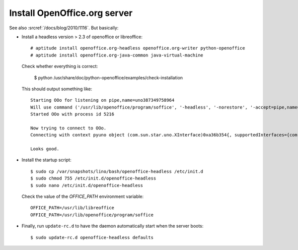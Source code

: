 Install OpenOffice.org server 
=============================

See also :srcref:`/docs/blog/2010/1116`. But basically:

- Install a headless version > 2.3 of openoffice or libreoffice::
    
    # aptitude install openoffice.org-headless openoffice.org-writer python-openoffice
    # aptitude install openoffice.org-java-common java-virtual-machine
    
  Check whether everything is correct:
  
    $ python /usr/share/doc/python-openoffice/examples/check-installation
    
  This should output something like::
  
    Starting OOo for listening on pipe,name=uno387349758964
    Will use command ('/usr/lib/openoffice/program/soffice', '-headless', '-norestore', '-accept=pipe,name=uno387349758964;urp;')
    Started OOo with process id 5216

    Now trying to connect to OOo.
    Connecting with context pyuno object (com.sun.star.uno.XInterface)0xa36b354{, supportedInterfaces={com.sun.star.uno.XComponentContext,com.sun.star.container.XNameContainer,com.sun.star.lang.XTypeProvider,com.sun.star.uno.XWeak,com.sun.star.lang.XComponent}}

    Looks good.  

   
- Install the startup script::

    $ sudo cp /var/snapshots/lino/bash/openoffice-headless /etc/init.d
    $ sudo chmod 755 /etc/init.d/openoffice-headless
    $ sudo nano /etc/init.d/openoffice-headless
    
  Check the value of the `OFFICE_PATH` environment variable::
  
    OFFICE_PATH=/usr/lib/libreoffice
    OFFICE_PATH=/usr/lib/openoffice/program/soffice  
  
- Finally, run ``update-rc.d`` to have the daemon 
  automatically start when the server boots::

    $ sudo update-rc.d openoffice-headless defaults
    
    


